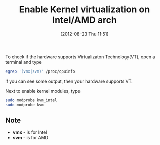 #+POSTID: 1960
#+DATE: [2012-08-23 Thu 11:51]
#+OPTIONS: toc:nil num:nil todo:nil pri:nil tags:nil ^:nil TeX:nil
#+CATEGORY: blogs
#+TAGS: kernel, virtualization, modrpobe, egrep, vmx, svm, /proc/cpuinfo
#+DESCRIPTION: enable kvm and kvm_intel using modprobe
#+TITLE: Enable Kernel virtualization on Intel/AMD arch

To check if the hardware supports Virtualizaton Technology(VT), open a
terminal and type

#+BEGIN_SRC bash
egrep '(vmx|svm)' /proc/cpuinfo
#+END_SRC
if you can see some output, then your hardware supports VT.

Next to enable kernel modules, type
#+BEGIN_SRC bash
sudo modprobe kvm_intel
sudo modprobe kvm
#+END_SRC


** Note
   
   - *vmx* - is for Intel
   - *svm* - is for AMD
